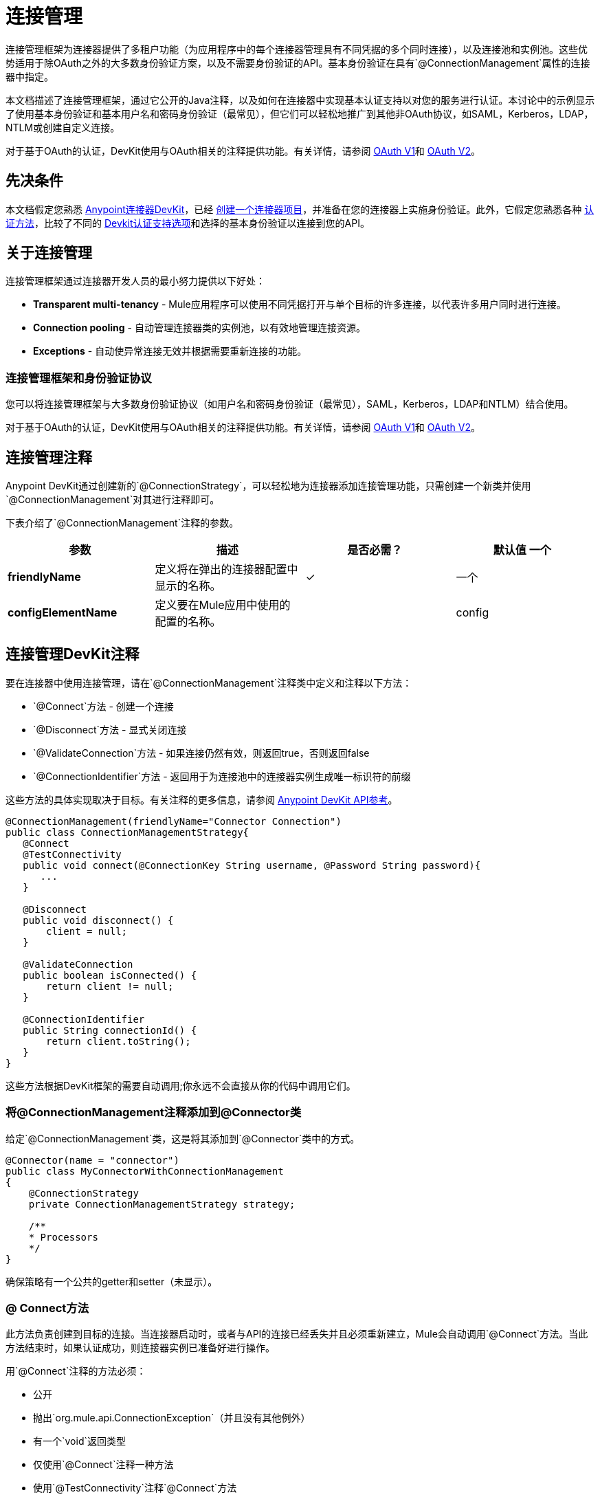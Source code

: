 = 连接管理
:keywords: devkit, connection, connectivity, test, authentication
:keywords: devkit, connection, authentication, annotations, test connectivity, pooling, disconnect, validate, identify, reconnect on

连接管理框架为连接器提供了多租户功能（为应用程序中的每个连接器管理具有不同凭据的多个同时连接），以及连接池和实例池。这些优势适用于除OAuth之外的大多数身份验证方案，以及不需要身份验证的API。基本身份验证在具有`@ConnectionManagement`属性的连接器中指定。

本文档描述了连接管理框架，通过它公开的Java注释，以及如何在连接器中实现基本认证支持以对您的服务进行认证。本讨论中的示例显示了使用基本身份验证和基本用户名和密码身份验证（最常见），但它们可以轻松地推广到其他非OAuth协议，如SAML，Kerberos，LDAP，NTLM或创建自定义连接。

对于基于OAuth的认证，DevKit使用与OAuth相关的注释提供功能。有关详情，请参阅 link:/anypoint-connector-devkit/v/3.8/oauth-v1[OAuth V1]和 link:/anypoint-connector-devkit/v/3.8/oauth-v2[OAuth V2]。

== 先决条件

本文档假定您熟悉 link:/anypoint-connector-devkit/v/3.8[Anypoint连接器DevKit]，已经 link:/anypoint-connector-devkit/v/3.8/creating-an-anypoint-connector-project[创建一个连接器项目]，并准备在您的连接器上实施身份验证。此外，它假定您熟悉各种 link:/anypoint-connector-devkit/v/3.8/authentication-methods[认证方法]，比较了不同的 link:/anypoint-connector-devkit/v/3.8/authentication[Devkit认证支持选项]和选择的基本身份验证以连接到您的API。

== 关于连接管理

连接管理框架通过连接器开发人员的最小努力提供以下好处：

*  *Transparent multi-tenancy*  -  Mule应用程序可以使用不同凭据打开与单个目标的许多连接，以代表许多用户同时进行连接。
*  *Connection pooling*  - 自动管理连接器类的实例池，以有效地管理连接资源。
*  *Exceptions*  - 自动使异常连接无效并根据需要重新连接的功能。

=== 连接管理框架和身份验证协议

您可以将连接管理框架与大多数身份验证协议（如用户名和密码身份验证（最常见），SAML，Kerberos，LDAP和NTLM）结合使用。

对于基于OAuth的认证，DevKit使用与OAuth相关的注释提供功能。有关详情，请参阅 link:/anypoint-connector-devkit/v/3.8/oauth-v1[OAuth V1]和 link:/anypoint-connector-devkit/v/3.8/oauth-v2[OAuth V2]。

== 连接管理注释

Anypoint DevKit通过创建新的`@ConnectionStrategy`，可以轻松地为连接器添加连接管理功能，只需创建一个新类并使用`@ConnectionManagement`对其进行注释即可。

下表介绍了`@ConnectionManagement`注释的参数。

[%header,cols="4*"]
|===
|参数 |描述 |是否必需？ |默认值
一个|
*friendlyName*

  |定义将在弹出的连接器配置中显示的名称。 | ✓ | 
一个|
*configElementName*

  |定义要在Mule应用中使用的配置的名称。 |   |  config
|===

== 连接管理DevKit注释

要在连接器中使用连接管理，请在`@ConnectionManagement`注释类中定义和注释以下方法：

*  `@Connect`方法 - 创建一个连接
*  `@Disconnect`方法 - 显式关闭连接
*  `@ValidateConnection`方法 - 如果连接仍然有效，则返回true，否则返回false
*  `@ConnectionIdentifier`方法 - 返回用于为连接池中的连接器实例生成唯一标识符的前缀

这些方法的具体实现取决于目标。有关注释的更多信息，请参阅 link:http://mulesoft.github.io/mule-devkit/[Anypoint DevKit API参考]。

[source,java, linenums]
----
@ConnectionManagement(friendlyName="Connector Connection")
public class ConnectionManagementStrategy{
   @Connect
   @TestConnectivity
   public void connect(@ConnectionKey String username, @Password String password){
      ...
   }

   @Disconnect
   public void disconnect() {
       client = null;
   }

   @ValidateConnection
   public boolean isConnected() {
       return client != null;
   }

   @ConnectionIdentifier
   public String connectionId() {
       return client.toString();
   }
}
----

这些方法根据DevKit框架的需要自动调用;你永远不会直接从你的代码中调用它们。


=== 将@ConnectionManagement注释添加到@Connector类

给定`@ConnectionManagement`类，这是将其添加到`@Connector`类中的方式。

[source,java, linenums]
----
@Connector(name = "connector")
public class MyConnectorWithConnectionManagement
{
    @ConnectionStrategy
    private ConnectionManagementStrategy strategy;

    /**
    * Processors
    */
}
----

确保策略有一个公共的getter和setter（未显示）。

===  @ Connect方法

此方法负责创建到目标的连接。当连接器启动时，或者与API的连接已经丢失并且必须重新建立，Mule会自动调用`@Connect`方法。当此方法结束时，如果认证成功，则连接器实例已准备好进行操作。

用`@Connect`注释的方法必须：

* 公开
* 抛出`org.mule.api.ConnectionException`（并且没有其他例外）
* 有一个`void`返回类型
* 仅使用`@Connect`注释一种方法
* 使用`@TestConnectivity`注释`@Connect`方法
* 用`@ConnectionKey`注释至少一个参数

实现实际连接的特定代码取决于API。以下是`@Connect`方法的示例实现：

[source,java, linenums]
----
@Connect
@TestConnectivity
   public void connect(@ConnectionKey String username, @Password String password)
     throws ConnectionException {
        try{
           setClient(new SendGrid(username, password));
        }catch(Exception e){
           throw new ConnectionException(INCORRECT_CREDENTIALS,”” , e.getMessage());
        }
      }
----

此方法所需的参数是认证所需的凭证，在这种情况下是用户名和密码。由于此方法使用`@Connect`进行了注释，Anypoint DevKit使这些参数在该连接器的配置元素中都可用（与`@Configurable`字段一样），以及在消息处理器被拖入时流量。指定的凭据会覆盖配置元素中设置的凭据。

===  @ TestConnectivity

在配置连接器时，`@TestConnectivity`注释在Anypoint Studio中显示一个按钮，此按钮允许用户测试连接是否成功。

`@TestConnectivity`运行`@Connect`方法，并期望`org.mule.api.ConnectionException`，如果发生此异常，则测试失败，如果不成功，则认为连接成功。

`@TestConnectivity`可以通过设置来轻松禁用：

[source,java, linenums]
----
@TestConnectivity(active = false)
----

===  @ ConnectionKey和连接池

在上面的示例中，`@Connect`方法中的用户名参数用`@ConnectionKey`标注。如果启用了池，Mule将保留一个同时连接池，根据需要使用该池来拨打电话。

`@ConnectionKey`注释标记此字段用作连接池中此特定连接的关键字，因此一旦创建此用户名的连接并将其添加到池中，它就会被重用，而不是为每个请求重新创建。

==== 选择连接密钥

对于用户名和密码认证，用户名是`@ConnectionKey`的明显选择。对于其他协议，请确定最明显与不同用户关联的值和连接到您的服务的访问权限，并将此值用作您的`@ConnectionKey`。

===  @断开连接方法

此注释指示负责处理连接的`@ConnectionManagement`类中的方法。当连接器关闭或连接明确终止时调用此方法。

用`@Disconnect`注释的方法必须：

* 公开
* 不要输入参数
* 有一个`void`返回类型
* 该类必须只有一个带注释的`@Disconnect`方法

[source,java, linenums]
----
@Disconnect
public void disconnect()
{
   if (connection != null)
   {
     try
         {
         connection.logout();
         }
     catch (ConnectionException e)
         {
         e.printStackTrace();
         }
     finally
         {
         connection = null;
         }
   }
}
----

如果连接器当前打开了连接，则此代码将调用`connection.logout()`，该客户端方法会显式解除身份验证并关闭连接。最后一个模块确保，如果注销由于某种原因失败，则连接仍然设置为空，因此连接器不会再尝试引用该连接器实例。

===  @ ValidateConnection方法

这个方法被Mule调用来检查连接是否实际打开。

用`@ValidateConnection`注释的方法必须：

* 公开
* 不要输入参数
* 返回`boolean`或`java.lang.Boolean`
* 只能使用`@ValidateConnection`对类中的一个方法进行注释

[source,java, linenums]
----
@ValidateConnection
public boolean isConnected()
{
    return connection != null;
}
----

在这个例子中，为了确定连接是否处于活动状态，代码只检查连接参数是否为空。取决于协议，其他连接器可能需要不同的实现。

===  @ ConnectionIdentifier方法

此注释标识`@ConnectionManagement`类中的一个方法，该方法返回连接的唯一标识符，用于记录和调试。

用`@ConnectionIdentifier`注释的方法必须：

* 公开
* 不是静态的
* 不接受参数
* 返回`java.lang.String`
* 仅使用`@ConnectionIdentifier`注释一种方法

此代码返回连接SessionId作为标识符（如果可用）。在这种情况下，SessionHeader对象包含有关当前连接到API的头信息，包括会话ID。

[source,java, linenums]
----
@ConnectionIdentifier
public String connectionId() {
if (connection != null){
    return connection.getSessionHeader().getSessionId();
    } else {
        return  null;
    }
}
----

===  @ReconnectOn注释

此注释不赞成`@InvalidateConnectionOn`注释。它现在收到一个异常列表，而不是只有一个异常，并且可以在类和处理器级别使用。

此注释用于与连接相关的异常处理。它可以在课堂级别或方法级别使用。如果连接器或处理器引发此类的异常，则`@ReconnectOn`会自动使连接失效。 `@ReconnectOn`接收包含要捕获的例外类别的列表（请参阅下面的示例）。发生异常时，`@ReconnectOn`行为基于配置的重新连接策略。看到
link:/mule-user-guide/v/3.7/configuring-reconnection-strategies[配置重新连接策略]
更多细节。

[source,java, linenums]
----
@Processor
@ReconnectOn(exceptions = {InvalidSessionFault.class, PasswordChangedException.class})
public void myOperation(@Optional String source,
                        @Optional Object destination) throws InvalidSessionFault, PasswordChangedException, InvalidParameterException
{
    /**
    * CODE FOR MY OPERATION
    */
}
----
